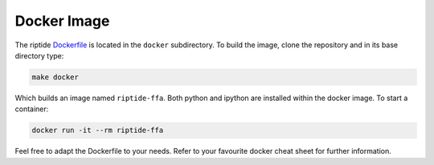 Docker Image
============

The riptide `Dockerfile`_ is located in the ``docker`` subdirectory. To build the image, clone the repository and in its base directory type:

.. _`Dockerfile`: https://github.com/v-morello/riptide/blob/master/docker/Dockerfile

.. code-block:: console

    make docker

Which builds an image named ``riptide-ffa``. Both python and ipython are installed within the docker image. To start a container:

.. code-block:: console

    docker run -it --rm riptide-ffa

Feel free to adapt the Dockerfile to your needs. Refer to your favourite docker cheat sheet for further information.